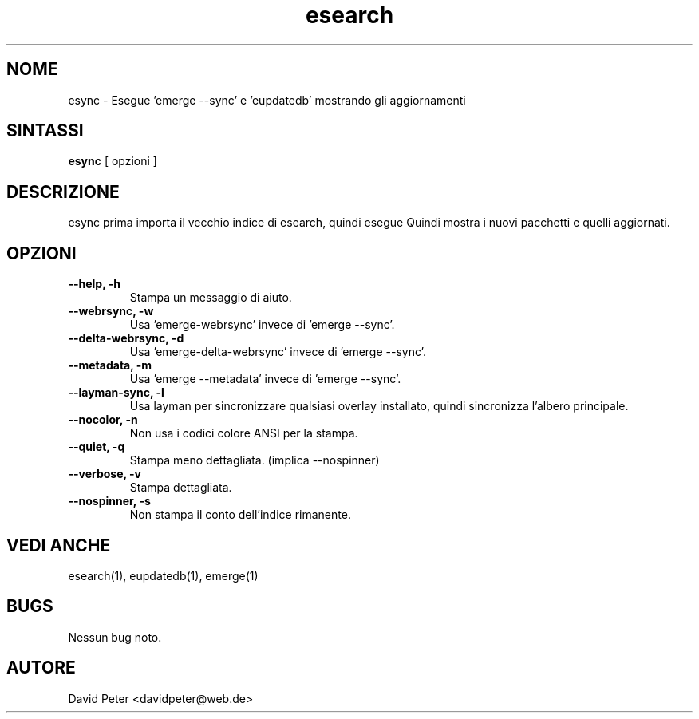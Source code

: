 .TH esearch 1 "08 Luglio 2004" "esearch"

.SH "NOME"
esync \- Esegue 'emerge \-\-sync' e 'eupdatedb' mostrando gli aggiornamenti

.SH "SINTASSI"
.B esync
[ opzioni ]

.SH "DESCRIZIONE"
esync prima importa il vecchio indice di esearch, quindi esegue
'emerge \-\-sync' (o un comando alternativo: vedi opzioni) e 'eupdatedb'.
Quindi mostra i nuovi pacchetti e quelli aggiornati.

.SH "OPZIONI"
.TP
.B \-\-help, \-h
Stampa un messaggio di aiuto.
.TP
.B \-\-webrsync, \-w
Usa 'emerge-webrsync' invece di 'emerge \-\-sync'.
.TP
.B \-\-delta-webrsync, \-d
Usa 'emerge-delta-webrsync' invece di 'emerge \-\-sync'.
.TP
.B \-\-metadata, \-m
Usa 'emerge --metadata' invece di 'emerge \-\-sync'.
.TP
.B \-\-layman\-sync, \-l
Usa layman per sincronizzare qualsiasi overlay installato, quindi sincronizza l'albero principale.
.TP
.B \-\-nocolor, \-n
Non usa i codici colore ANSI per la stampa.
.TP
.B \-\-quiet, \\-q
Stampa meno dettagliata. (implica \-\-nospinner)
.TP
.B \-\-verbose, \-v
Stampa dettagliata.
.TP
.B \-\-nospinner, \-s
Non stampa il conto dell'indice rimanente.

.SH "VEDI ANCHE"
esearch(1), eupdatedb(1), emerge(1)

.SH "BUGS"
Nessun bug noto.

.SH "AUTORE"
David Peter <davidpeter@web.de>
